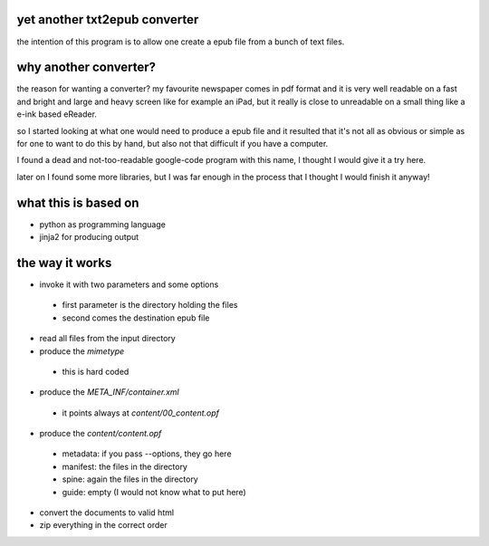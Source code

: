 yet another txt2epub converter
------------------------------

the intention of this program is to allow one create a epub file from
a bunch of text files.

why another converter?
----------------------

the reason for wanting a converter?  my favourite newspaper comes in pdf format
and it is very well readable on a fast and bright and large and heavy
screen like for example an iPad, but it really is close to unreadable
on a small thing like a e-ink based eReader.

so I started looking at what one would need to produce a epub file and
it resulted that it's not all as obvious or simple as for one to want
to do this by hand, but also not that difficult if you have a computer.

I found a dead and not-too-readable google-code program with this name,
I thought I would give it a try here.  

later on I found some more libraries, but I was far enough in the process that I thought I would finish it anyway!

what this is based on
---------------------

* python as programming language
* jinja2 for producing output

the way it works
----------------

* invoke it with two parameters and some options
 - first parameter is the directory holding the files
 - second comes the destination epub file
* read all files from the input directory
* produce the `mimetype`
 - this is hard coded
* produce the `META_INF/container.xml`
 - it points always at `content/00_content.opf`
* produce the `content/content.opf`
 - metadata: if you pass --options, they go here
 - manifest: the files in the directory
 - spine: again the files in the directory
 - guide: empty (I would not know what to put here)
* convert the documents to valid html
* zip everything in the correct order

